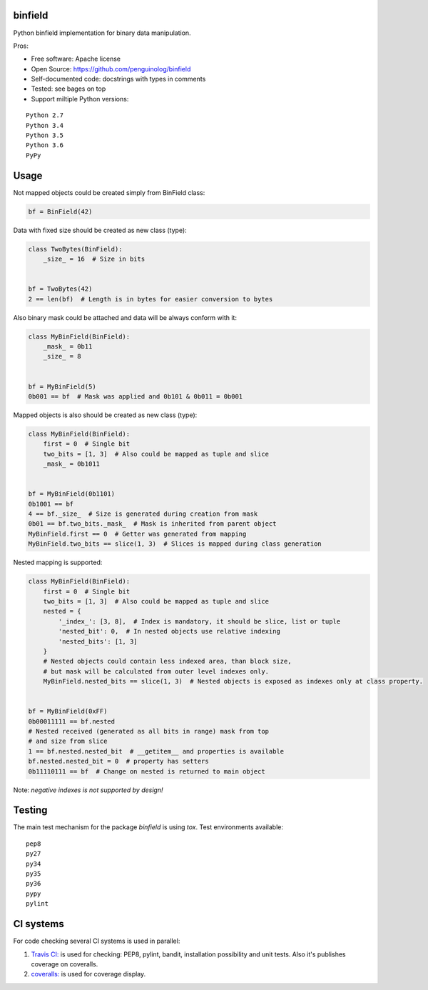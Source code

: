 binfield
========

.. image:: https://travis-ci.org/penguinolog/binfield.svg?branch=master
    :target: https://travis-ci.org/penguinolog/binfield
.. image:: https://coveralls.io/repos/github/penguinolog/binfield/badge.svg?branch=master
    :target: https://coveralls.io/github/penguinolog/binfield?branch=master
.. image:: https://readthedocs.org/projects/binfield/badge/?version=latest
    :target: https://binfield.readthedocs.io/en/latest/?badge=latest
    :alt: Documentation Status
.. image:: https://img.shields.io/pypi/v/binfield.svg
    :target: https://pypi.python.org/pypi/binfield
.. image:: https://img.shields.io/pypi/pyversions/binfield.svg
    :target: https://pypi.python.org/pypi/binfield
.. image:: https://img.shields.io/pypi/status/binfield.svg
    :target: https://pypi.python.org/pypi/binfield
.. image:: https://img.shields.io/github/license/penguinolog/binfield.svg
    :target: https://raw.githubusercontent.com/penguinolog/binfield/master/LICENSE

Python binfield implementation for binary data manipulation.

Pros:

* Free software: Apache license
* Open Source: https://github.com/penguinolog/binfield
* Self-documented code: docstrings with types in comments
* Tested: see bages on top
* Support miltiple Python versions:

::

    Python 2.7
    Python 3.4
    Python 3.5
    Python 3.6
    PyPy

Usage
=====

Not mapped objects could be created simply from BinField class:

.. code-block:: python

    bf = BinField(42)

Data with fixed size should be created as new class (type):

.. code-block:: python

    class TwoBytes(BinField):
        _size_ = 16  # Size in bits


    bf = TwoBytes(42)
    2 == len(bf)  # Length is in bytes for easier conversion to bytes

Also binary mask could be attached and data will be always conform with it:

.. code-block:: python

    class MyBinField(BinField):
        _mask_ = 0b11
        _size_ = 8


    bf = MyBinField(5)
    0b001 == bf  # Mask was applied and 0b101 & 0b011 = 0b001

Mapped objects is also should be created as new class (type):

.. code-block:: python

    class MyBinField(BinField):
        first = 0  # Single bit
        two_bits = [1, 3]  # Also could be mapped as tuple and slice
        _mask_ = 0b1011


    bf = MyBinField(0b1101)
    0b1001 == bf
    4 == bf._size_  # Size is generated during creation from mask
    0b01 == bf.two_bits._mask_  # Mask is inherited from parent object
    MyBinField.first == 0  # Getter was generated from mapping
    MyBinField.two_bits == slice(1, 3)  # Slices is mapped during class generation

Nested mapping is supported:

.. code-block:: python

    class MyBinField(BinField):
        first = 0  # Single bit
        two_bits = [1, 3]  # Also could be mapped as tuple and slice
        nested = {
            '_index_': [3, 8],  # Index is mandatory, it should be slice, list or tuple
            'nested_bit': 0,  # In nested objects use relative indexing
            'nested_bits': [1, 3]
        }
        # Nested objects could contain less indexed area, than block size,
        # but mask will be calculated from outer level indexes only.
        MyBinField.nested_bits == slice(1, 3)  # Nested objects is exposed as indexes only at class property.


    bf = MyBinField(0xFF)
    0b00011111 == bf.nested
    # Nested received (generated as all bits in range) mask from top
    # and size from slice
    1 == bf.nested.nested_bit  # __getitem__ and properties is available
    bf.nested.nested_bit = 0  # property has setters
    0b11110111 == bf  # Change on nested is returned to main object


Note: *negative indexes is not supported by design!*

Testing
=======
The main test mechanism for the package `binfield` is using `tox`.
Test environments available:

::

    pep8
    py27
    py34
    py35
    py36
    pypy
    pylint

CI systems
==========
For code checking several CI systems is used in parallel:

1. `Travis CI: <https://travis-ci.org/penguinolog/binfield>`_ is used for checking: PEP8, pylint, bandit, installation possibility and unit tests. Also it's publishes coverage on coveralls.

2. `coveralls: <https://coveralls.io/github/penguinolog/binfield>`_ is used for coverage display.


